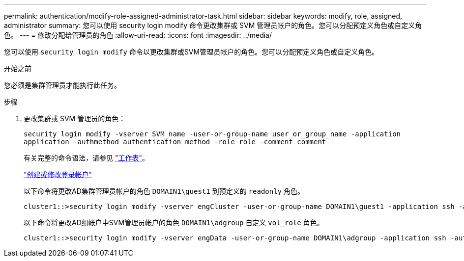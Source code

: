 ---
permalink: authentication/modify-role-assigned-administrator-task.html 
sidebar: sidebar 
keywords: modify, role, assigned, administrator 
summary: 您可以使用 security login modify 命令更改集群或 SVM 管理员帐户的角色。您可以分配预定义角色或自定义角色。 
---
= 修改分配给管理员的角色
:allow-uri-read: 
:icons: font
:imagesdir: ../media/


[role="lead"]
您可以使用 `security login modify` 命令以更改集群或SVM管理员帐户的角色。您可以分配预定义角色或自定义角色。

.开始之前
您必须是集群管理员才能执行此任务。

.步骤
. 更改集群或 SVM 管理员的角色：
+
`security login modify -vserver SVM_name -user-or-group-name user_or_group_name -application application -authmethod authentication_method -role role -comment comment`

+
有关完整的命令语法，请参见 link:config-worksheets-reference.html["工作表"]。

+
link:config-worksheets-reference.html["创建或修改登录帐户"]

+
以下命令将更改AD集群管理员帐户的角色 `DOMAIN1\guest1` 到预定义的 `readonly` 角色。

+
[listing]
----
cluster1::>security login modify -vserver engCluster -user-or-group-name DOMAIN1\guest1 -application ssh -authmethod domain -role readonly
----
+
以下命令将更改AD组帐户中SVM管理员帐户的角色 `DOMAIN1\adgroup` 自定义 `vol_role` 角色。

+
[listing]
----
cluster1::>security login modify -vserver engData -user-or-group-name DOMAIN1\adgroup -application ssh -authmethod domain -role vol_role
----

